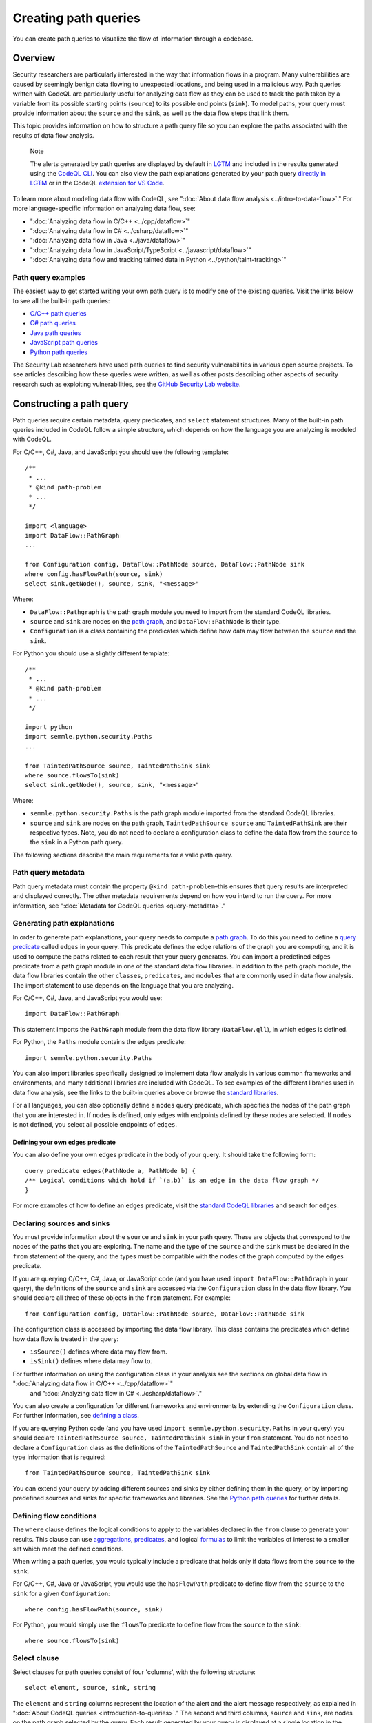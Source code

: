 Creating path queries
#####################

You can create path queries to visualize the flow of information through a codebase.

Overview
========

Security researchers are particularly interested in the way that information flows in a program. Many vulnerabilities are caused by seemingly benign data flowing to unexpected locations, and being used in a malicious way. 
Path queries written with CodeQL are particularly useful for analyzing data flow as they can be used to track the path taken by a variable from its possible starting points (``source``) to its possible end points (``sink``).
To model paths, your query must provide information about the ``source`` and the ``sink``, as well as the data flow steps that link them.

This topic provides information on how to structure a path query file so you can explore the paths associated with the results of data flow analysis. 

.. pull-quote::

    Note

    The alerts generated by path queries are displayed by default in `LGTM <https://lgtm.com>`__ and included in the results generated using the `CodeQL CLI <https://help.semmle.com/codeql/codeql-cli.html>`__. You can also view the path explanations generated by your path query `directly in LGTM <https://lgtm.com/help/lgtm/exploring-data-flow-paths>`__ or in the CodeQL `extension for VS Code <https://help.semmle.com/codeql/codeql-for-vscode.html>`__.


To learn more about modeling data flow with CodeQL, see ":doc:`About data flow analysis <../intro-to-data-flow>`."
For more language-specific information on analyzing data flow, see:

- ":doc:`Analyzing data flow in C/C++ <../cpp/dataflow>`"
- ":doc:`Analyzing data flow in C# <../csharp/dataflow>`"
- ":doc:`Analyzing data flow in Java <../java/dataflow>`" 
- ":doc:`Analyzing data flow in JavaScript/TypeScript <../javascript/dataflow>`"
- ":doc:`Analyzing data flow and tracking tainted data in Python <../python/taint-tracking>`"


Path query examples
*******************

The easiest way to get started writing your own path query is to modify one of the existing queries. Visit the links below to see all the built-in path queries:

- `C/C++ path queries <https://help.semmle.com/wiki/label/CCPPOBJ/path-problem>`__
- `C# path queries <https://help.semmle.com/wiki/label/CSHARP/path-problem>`__
- `Java path queries <https://help.semmle.com/wiki/label/java/path-problem>`__
- `JavaScript path queries <https://help.semmle.com/wiki/label/js/path-problem>`__
- `Python path queries <https://help.semmle.com/wiki/label/python/path-problem>`__
 
The Security Lab researchers have used path queries to find security vulnerabilities in various open source projects. To see articles describing how these queries were written, as well as other posts describing other aspects of security research such as exploiting vulnerabilities, see the `GitHub Security Lab website <https://securitylab.github.com/research>`__.

Constructing a path query
=========================

Path queries require certain metadata, query predicates, and ``select`` statement structures. 
Many of the built-in path queries included in CodeQL follow a simple structure, which depends on how the language you are analyzing is modeled with CodeQL.

For C/C++, C#, Java, and JavaScript you should use the following template::

    /**
     * ... 
     * @kind path-problem
     * ...
     */

    import <language>
    import DataFlow::PathGraph
    ...

    from Configuration config, DataFlow::PathNode source, DataFlow::PathNode sink
    where config.hasFlowPath(source, sink)
    select sink.getNode(), source, sink, "<message>"

Where:

- ``DataFlow::Pathgraph`` is the path graph module you need to import from the standard CodeQL libraries.
- ``source`` and ``sink`` are nodes on the `path graph <https://en.wikipedia.org/wiki/Path_graph>`__, and ``DataFlow::PathNode`` is their type.
- ``Configuration`` is a class containing the predicates which define how data may flow between the ``source`` and the ``sink``. 

For Python you should use a slightly different template::

    /**
     * ... 
     * @kind path-problem
     * ...
     */

    import python
    import semmle.python.security.Paths
    ...

    from TaintedPathSource source, TaintedPathSink sink
    where source.flowsTo(sink)
    select sink.getNode(), source, sink, "<message>"

Where:

- ``semmle.python.security.Paths`` is the path graph module imported from the standard CodeQL libraries.
- ``source`` and ``sink`` are nodes on the path graph, ``TaintedPathSource source`` and ``TaintedPathSink`` are their respective types. Note, you do not need to declare a configuration class to define the data flow from the ``source`` to the ``sink`` in a Python path query.


The following sections describe the main requirements for a valid path query. 

Path query metadata
*******************

Path query metadata must contain the property ``@kind path-problem``–this ensures that query results are interpreted and displayed correctly.
The other metadata requirements depend on how you intend to run the query. For more information, see ":doc:`Metadata for CodeQL queries <query-metadata>`."

Generating path explanations
****************************

In order to generate path explanations, your query needs to compute a `path graph <https://en.wikipedia.org/wiki/Path_graph>`__.
To do this you need to define a `query predicate <https://help.semmle.com/QL/ql-handbook/queries.html#query-predicates>`__ called ``edges`` in your query.
This predicate defines the edge relations of the graph you are computing, and it is used to compute the paths related to each result that your query generates. 
You can import a predefined ``edges`` predicate from a path graph module in one of the standard data flow libraries. In addition to the path graph module, the data flow libraries contain the other ``classes``, ``predicates``, and ``modules`` that are commonly used in data flow analysis. The import statement to use depends on the language that you are analyzing.

For C/C++, C#, Java, and JavaScript you would use::

    import DataFlow::PathGraph

This statement imports the ``PathGraph`` module from the data flow library (``DataFlow.qll``), in which ``edges`` is defined. 

For Python, the ``Paths`` module contains the ``edges`` predicate::

    import semmle.python.security.Paths 

You can also import libraries specifically designed to implement data flow analysis in various common frameworks and environments, and many additional libraries are included with CodeQL. To see examples of the different libraries used in data flow analysis, see the links to the built-in queries above or browse the `standard libraries <https://help.semmle.com/QL/ql-libraries.html>`__.

For all languages, you can also optionally define a ``nodes`` query predicate, which specifies the nodes of the path graph that you are interested in. If ``nodes`` is defined, only edges with endpoints defined by these nodes are selected. If ``nodes`` is not defined, you select all possible endpoints of ``edges``.

Defining your own ``edges`` predicate
-------------------------------------

You can also define your own ``edges`` predicate in the body of your query. It should take the following form::

    query predicate edges(PathNode a, PathNode b) {
    /** Logical conditions which hold if `(a,b)` is an edge in the data flow graph */
    }

For more examples of how to define an ``edges`` predicate, visit the `standard CodeQL libraries <https://help.semmle.com/QL/ql-libraries.html>`__ and search for ``edges``.

Declaring sources and sinks
***************************

You must provide information about the ``source`` and ``sink`` in your path query. These are objects that correspond to the nodes of the paths that you are exploring.
The name and the type of the ``source`` and the ``sink`` must be declared in the ``from`` statement of the query, and the types must be compatible with the nodes of the graph computed by the ``edges`` predicate.

If you are querying C/C++, C#, Java, or JavaScript code (and you have used ``import DataFlow::PathGraph`` in your query), the definitions of the ``source`` and ``sink`` are accessed via the ``Configuration`` class in the data flow library. You should declare all three of these objects in the ``from`` statement.
For example::

    from Configuration config, DataFlow::PathNode source, DataFlow::PathNode sink 

The configuration class is accessed by importing the data flow library. This class contains the predicates which define how data flow is treated in the query:

- ``isSource()`` defines where data may flow from.
- ``isSink()`` defines where data may flow to.

For further information on using the configuration class in your analysis see the sections on global data flow in ":doc:`Analyzing data flow in C/C++ <../cpp/dataflow>`"
 and ":doc:`Analyzing data flow in C# <../csharp/dataflow>`."

You can also create a configuration for different frameworks and environments by extending the ``Configuration`` class.
For further information, see `defining a class <https://help.semmle.com/QL/ql-handbook/types.html#defining-a-class>`__.

If you are querying Python code (and you have used ``import semmle.python.security.Paths`` in your query) you should declare ``TaintedPathSource source, TaintedPathSink sink`` in your ``from`` statement. You do not need to declare a ``Configuration`` class as the definitions of the ``TaintedPathSource`` and ``TaintedPathSink`` contain all of the type information that is required::

    from TaintedPathSource source, TaintedPathSink sink

You can extend your query by adding different sources and sinks by either defining them in the query, or by importing predefined sources and sinks for specific frameworks and libraries. See the `Python path queries <https://help.semmle.com/wiki/label/python/path-problem>`__ for further details. 

Defining flow conditions
************************

The ``where`` clause defines the logical conditions to apply to the variables declared in the ``from`` clause to generate your results. 
This clause can use `aggregations <https://help.semmle.com/QL/ql-handbook/expressions.html#aggregations>`__, `predicates <https://help.semmle.com/QL/ql-handbook/predicates.html>`__, and logical `formulas <https://help.semmle.com/QL/ql-handbook/formulas.html>`_ to limit the variables of interest to a smaller set which meet the defined conditions. 

When writing a path queries, you would typically include a predicate that holds only if data flows from the ``source`` to the ``sink``. 

For C/C++, C#, Java or JavaScript, you would use the ``hasFlowPath`` predicate to define flow from the ``source`` to the ``sink`` for a given ``Configuration``:: 

    where config.hasFlowPath(source, sink)

For Python, you would simply use the ``flowsTo`` predicate to define flow from the ``source`` to the ``sink``:: 

    where source.flowsTo(sink)

Select clause
*************

Select clauses for path queries consist of four 'columns', with the following structure::

    select element, source, sink, string

The ``element`` and ``string`` columns represent the location of the alert and the alert message respectively, as explained in ":doc:`About CodeQL queries <introduction-to-queries>`." The second and third columns, ``source`` and ``sink``, are nodes on the path graph selected by the query. 
Each result generated by your query is displayed at a single location in the same way as an alert query. Additionally, each result also has an associated path, which can be viewed in LGTM or in the `CodeQL extension for VS Code <https://help.semmle.com/codeql/codeql-for-vscode.html>`__.

The ``element`` that you select in the first column depends on the purpose of the query and the type of issue that it is designed to find. This is particularly important for security issues. For example, if you believe the ``source`` value to be globally invalid or malicious it may be best to display the alert at the ``source``. In contrast, you should consider displaying the alert at the ``sink`` if you believe it is the element that requires sanitization.

The alert message defined in the final column in the ``select`` statement can be developed to give more detail about the alert or path found by the query using links and placeholders. For more information, see ":doc:`Defining the results of a query <select-statement>`." 

Further reading
***************

- "`Exploring data flow with path queries <https://help.semmle.com/codeql/codeql-for-vscode/procedures/exploring-paths.html>`__"

- `CodeQL repository <https://github.com/github/codeql>`__
